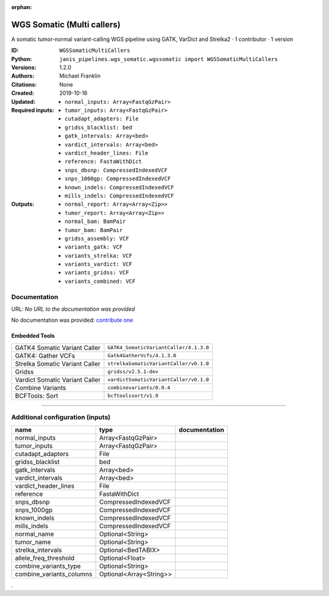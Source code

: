 :orphan:

WGS Somatic (Multi callers)
====================================================

A somatic tumor-normal variant-calling WGS pipeline using GATK, VarDict and Strelka2 · 1 contributor · 1 version

:ID: ``WGSSomaticMultiCallers``
:Python: ``janis_pipelines.wgs_somatic.wgssomatic import WGSSomaticMultiCallers``
:Versions: 1.2.0
:Authors: Michael Franklin
:Citations: 
:Created: None
:Updated: 2019-10-16
:Required inputs:
   - ``normal_inputs: Array<FastqGzPair>``

   - ``tumor_inputs: Array<FastqGzPair>``

   - ``cutadapt_adapters: File``

   - ``gridss_blacklist: bed``

   - ``gatk_intervals: Array<bed>``

   - ``vardict_intervals: Array<bed>``

   - ``vardict_header_lines: File``

   - ``reference: FastaWithDict``

   - ``snps_dbsnp: CompressedIndexedVCF``

   - ``snps_1000gp: CompressedIndexedVCF``

   - ``known_indels: CompressedIndexedVCF``

   - ``mills_indels: CompressedIndexedVCF``
:Outputs: 
   - ``normal_report: Array<Array<Zip>>``

   - ``tumor_report: Array<Array<Zip>>``

   - ``normal_bam: BamPair``

   - ``tumor_bam: BamPair``

   - ``gridss_assembly: VCF``

   - ``variants_gatk: VCF``

   - ``variants_strelka: VCF``

   - ``variants_vardict: VCF``

   - ``variants_gridss: VCF``

   - ``variants_combined: VCF``

Documentation
-------------

URL: *No URL to the documentation was provided*

No documentation was provided: `contribute one <https://github.com/PMCC-BioinformaticsCore/janis-bioinformatics>`_

Embedded Tools
***************

==============================  ======================================================================================================================================
                                ``somatic_subpipeline/<bound method WorkflowBuilder.version of <janis_core.workflow.workflow.WorkflowBuilder object at 0x10d24a2b0>>``
                                ``somatic_subpipeline/<bound method WorkflowBuilder.version of <janis_core.workflow.workflow.WorkflowBuilder object at 0x10d25b128>>``
GATK4 Somatic Variant Caller    ``GATK4_SomaticVariantCaller/4.1.3.0``
GATK4: Gather VCFs              ``Gatk4GatherVcfs/4.1.3.0``
Strelka Somatic Variant Caller  ``strelkaSomaticVariantCaller/v0.1.0``
Gridss                          ``gridss/v2.5.1-dev``
Vardict Somatic Variant Caller  ``vardictSomaticVariantCaller/v0.1.0``
Combine Variants                ``combinevariants/0.0.4``
BCFTools: Sort                  ``bcftoolssort/v1.9``
==============================  ======================================================================================================================================

------

Additional configuration (inputs)
---------------------------------

========================  =======================  ===============
name                      type                     documentation
========================  =======================  ===============
normal_inputs             Array<FastqGzPair>
tumor_inputs              Array<FastqGzPair>
cutadapt_adapters         File
gridss_blacklist          bed
gatk_intervals            Array<bed>
vardict_intervals         Array<bed>
vardict_header_lines      File
reference                 FastaWithDict
snps_dbsnp                CompressedIndexedVCF
snps_1000gp               CompressedIndexedVCF
known_indels              CompressedIndexedVCF
mills_indels              CompressedIndexedVCF
normal_name               Optional<String>
tumor_name                Optional<String>
strelka_intervals         Optional<BedTABIX>
allele_freq_threshold     Optional<Float>
combine_variants_type     Optional<String>
combine_variants_columns  Optional<Array<String>>
========================  =======================  ===============

.
